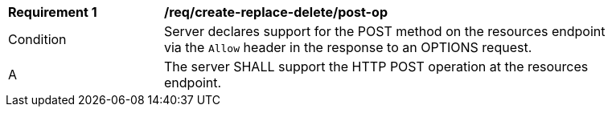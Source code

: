 [[req_create-replace-delete_post-op]]
[width="90%",cols="2,6a"]
|===
^|*Requirement {counter:req-id}* |*/req/create-replace-delete/post-op*
^|Condition |Server declares support for the POST method on the resources endpoint via the `Allow` header in the response to an OPTIONS request.
^|A |The server SHALL support the HTTP POST operation at the resources endpoint.
|===
